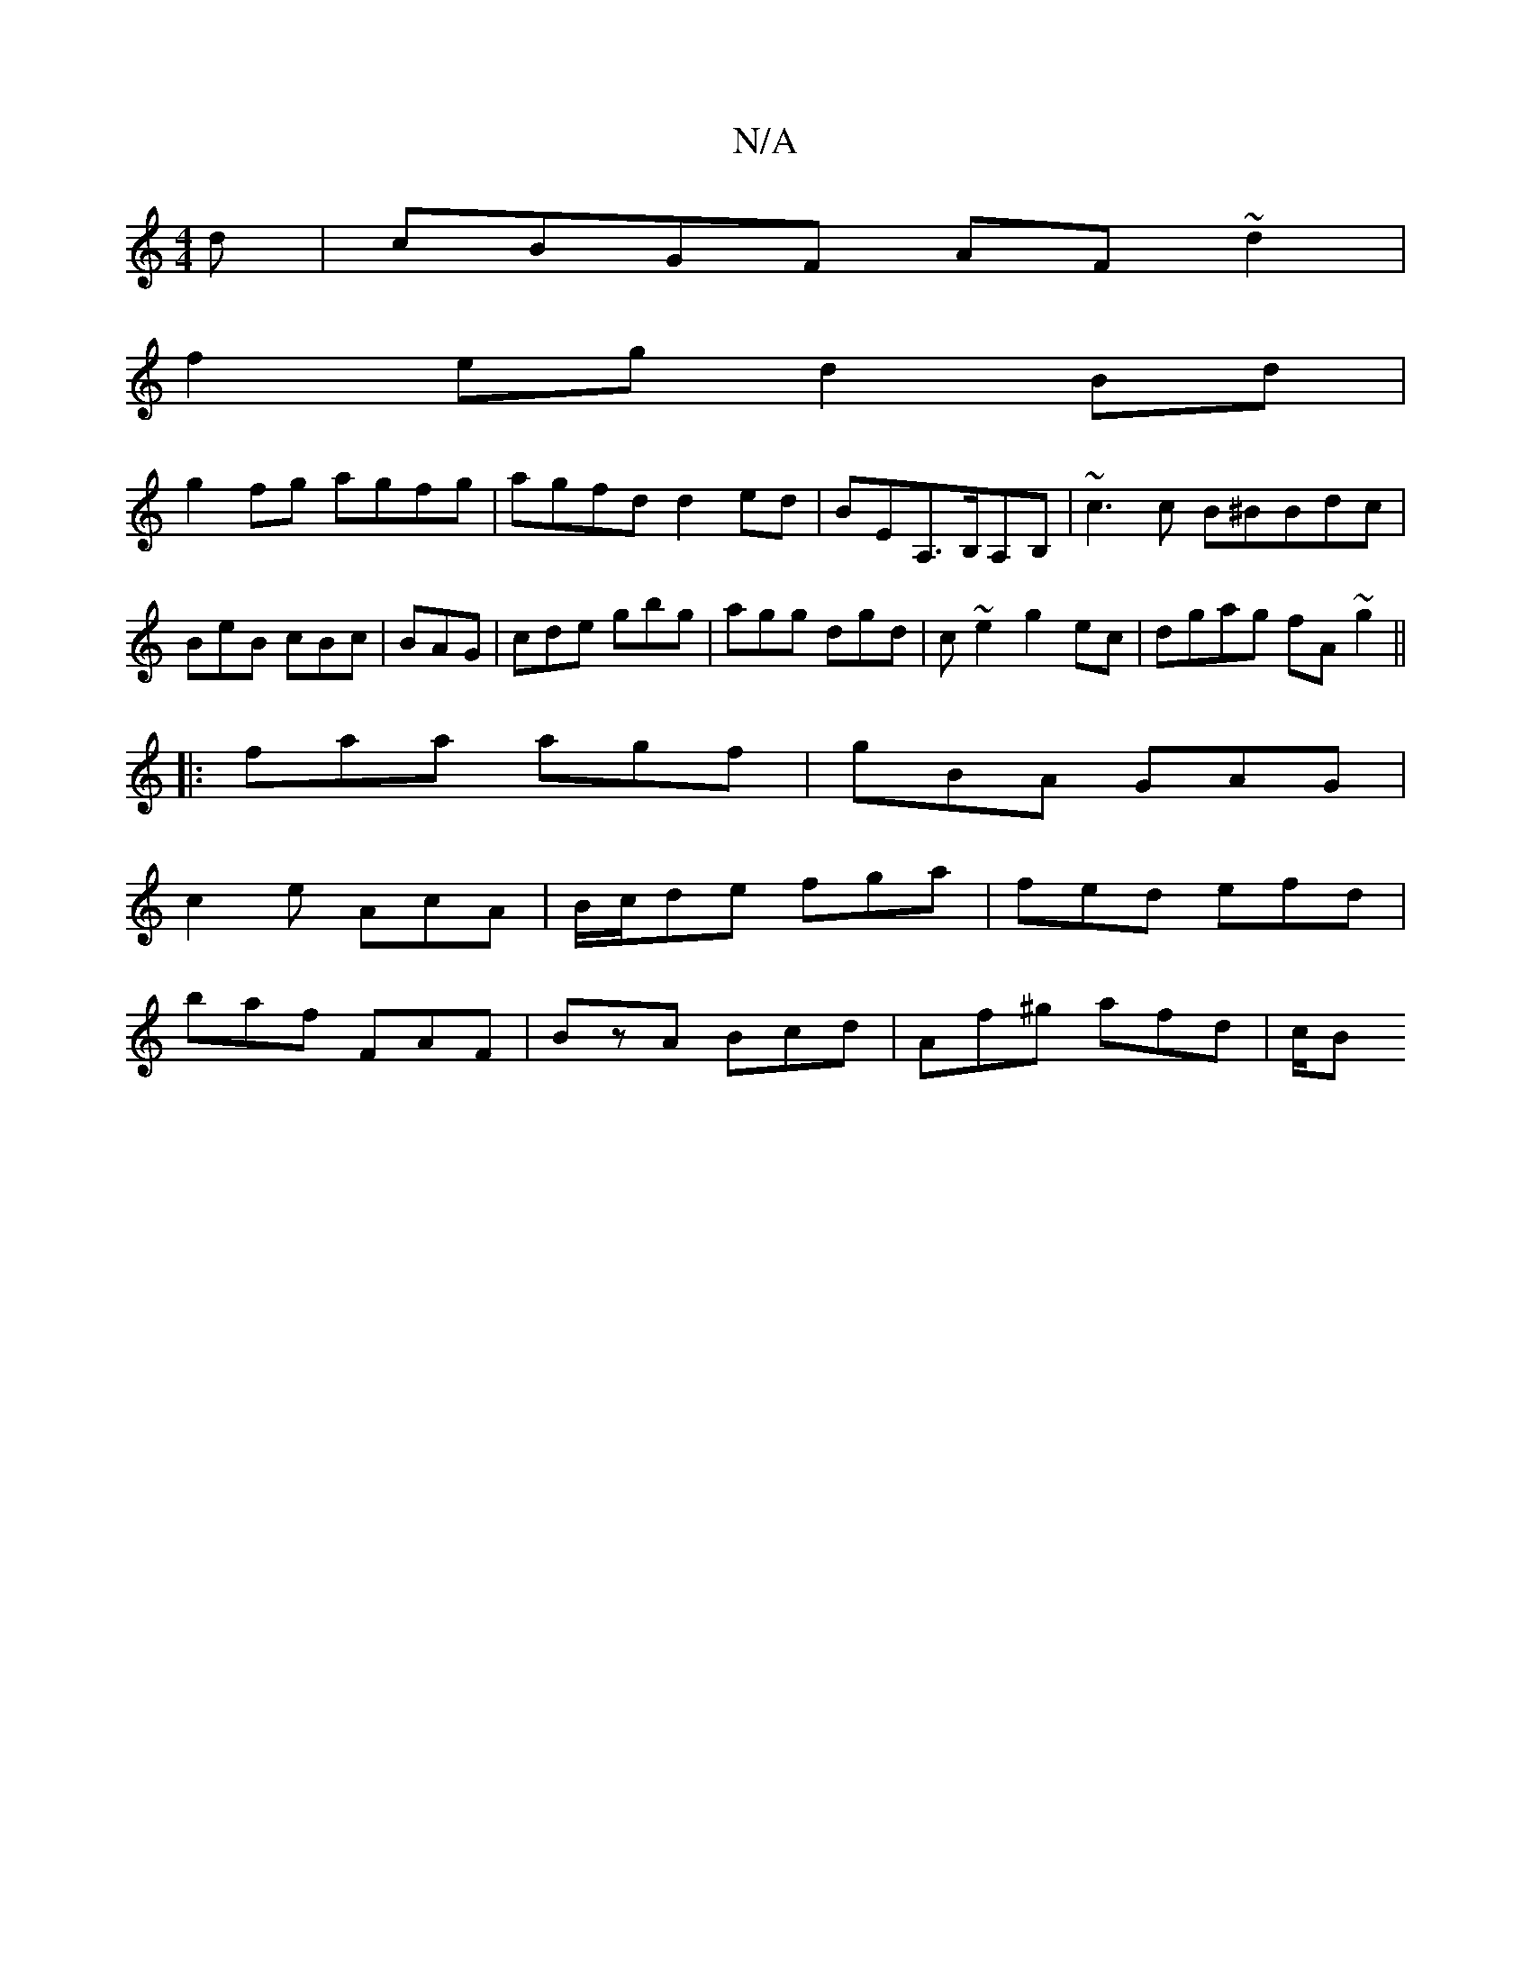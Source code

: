 X:1
T:N/A
M:4/4
R:N/A
K:Cmajor
d | cBGF AF~d2|
f2eg d2Bd|
g2fg agfg|agfd d2ed|BEA,>B,A,B, | ~c3 c B^BBdc|BeB cBc|BAG|cde gbg|agg dgd|c~e2 g2ec|dgag fA~g2||
|:faa agf|gBA GAG|
c2e AcA|B/c/de fga|fed efd|
baf FAF|BzA Bcd|Af^g afd|c/B
